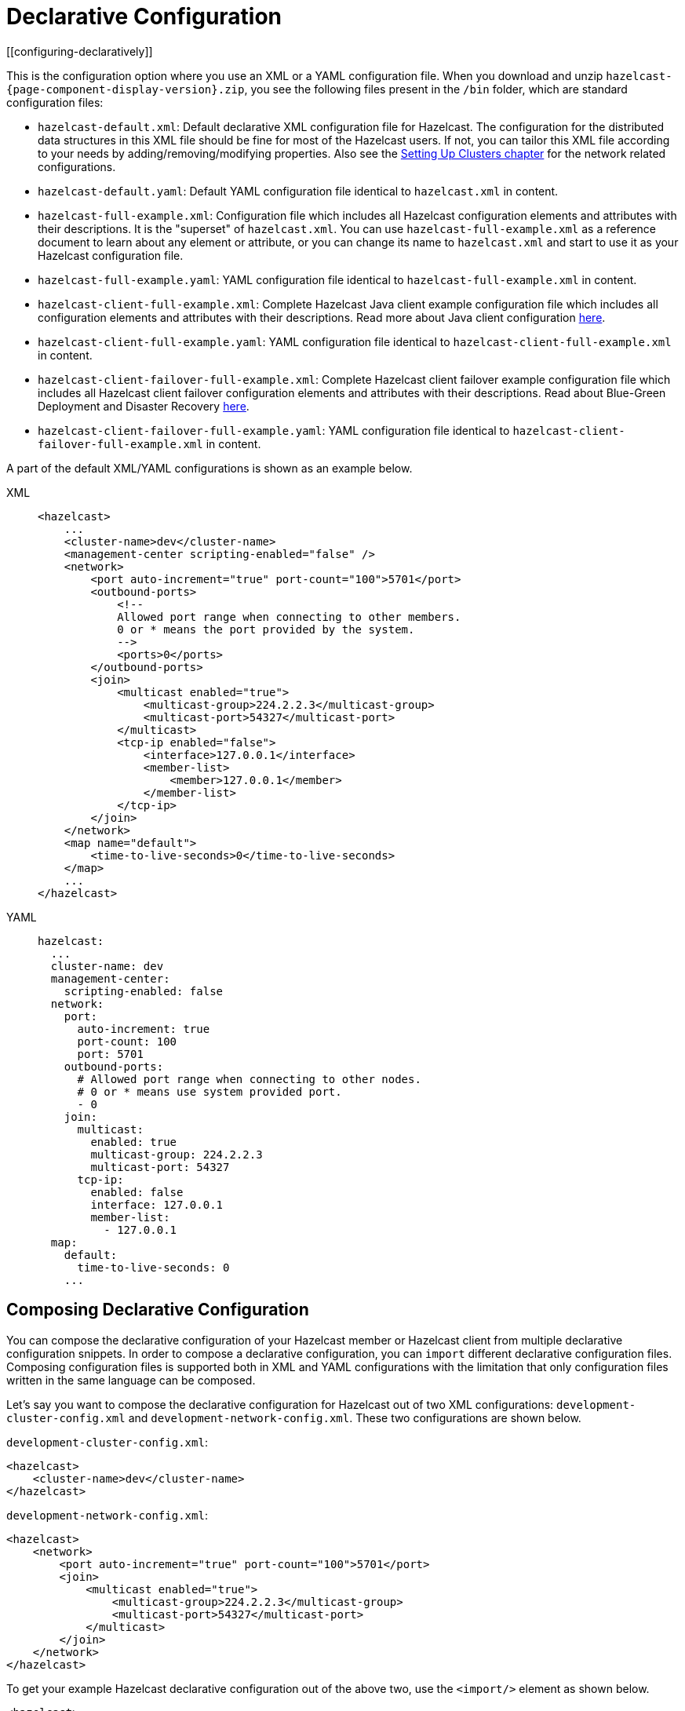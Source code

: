 = Declarative Configuration
[[configuring-declaratively]]

This is the configuration option where you use an XML or a YAML configuration
file. When you download and unzip `hazelcast-{page-component-display-version}.zip`,
you see the following files present in the  `/bin` folder, which are
standard configuration files:

* `hazelcast-default.xml`: Default declarative XML configuration file for Hazelcast.
The configuration for the distributed data structures in this XML file should
be fine for most of the Hazelcast users. If not, you can tailor this XML file according
to your needs by adding/removing/modifying properties. Also see the xref:clusters:setting-up-clusters.adoc[Setting Up Clusters chapter] for the network related configurations.
* `hazelcast-default.yaml`: Default YAML configuration file identical to `hazelcast.xml` in content.
* `hazelcast-full-example.xml`: Configuration file which includes all Hazelcast configuration
elements and attributes with their descriptions. It is the "superset" of `hazelcast.xml`.
You can use `hazelcast-full-example.xml` as a reference document to learn about any element
or attribute, or you can change its name to `hazelcast.xml` and start to use it as your
Hazelcast configuration file.
* `hazelcast-full-example.yaml`: YAML configuration file identical to
`hazelcast-full-example.xml` in content.
* `hazelcast-client-full-example.xml`: Complete Hazelcast Java client example configuration
file which includes all configuration elements and attributes with their descriptions. Read
more about Java client configuration xref:clients:java.adoc#configuring-java-client[here].
* `hazelcast-client-full-example.yaml`: YAML configuration file identical to
`hazelcast-client-full-example.xml` in content.
* `hazelcast-client-failover-full-example.xml`: Complete Hazelcast client failover example
configuration file which includes all Hazelcast client failover configuration elements and
attributes with their descriptions. Read about Blue-Green Deployment and Disaster Recovery
xref:clients:java.adoc#blue-green-deployment-and-disaster-recovery[here].
* `hazelcast-client-failover-full-example.yaml`: YAML configuration file identical to
`hazelcast-client-failover-full-example.xml` in content.

A part of the default XML/YAML configurations is shown as an example below.

[tabs] 
==== 
XML:: 
+ 
-- 
[source,xml]
----
<hazelcast>
    ...
    <cluster-name>dev</cluster-name>
    <management-center scripting-enabled="false" />
    <network>
        <port auto-increment="true" port-count="100">5701</port>
        <outbound-ports>
            <!--
            Allowed port range when connecting to other members.
            0 or * means the port provided by the system.
            -->
            <ports>0</ports>
        </outbound-ports>
        <join>
            <multicast enabled="true">
                <multicast-group>224.2.2.3</multicast-group>
                <multicast-port>54327</multicast-port>
	    </multicast>
	    <tcp-ip enabled="false">
	        <interface>127.0.0.1</interface>
                <member-list>
                    <member>127.0.0.1</member>
                </member-list>
            </tcp-ip>
        </join>
    </network>
    <map name="default">
        <time-to-live-seconds>0</time-to-live-seconds>
    </map>
    ...
</hazelcast>
----
--

YAML::
+
[source,yaml]
----
hazelcast:
  ...
  cluster-name: dev
  management-center:
    scripting-enabled: false
  network:
    port:
      auto-increment: true
      port-count: 100
      port: 5701
    outbound-ports:
      # Allowed port range when connecting to other nodes.
      # 0 or * means use system provided port.
      - 0
    join:
      multicast:
        enabled: true
        multicast-group: 224.2.2.3
        multicast-port: 54327
      tcp-ip:
        enabled: false
        interface: 127.0.0.1
        member-list:
          - 127.0.0.1
  map:
    default:
      time-to-live-seconds: 0
    ...
----
====

[[composing-declarative-configuration]]
== Composing Declarative Configuration

You can compose the declarative configuration of your Hazelcast member or
Hazelcast client from multiple declarative
configuration snippets. In order to compose a declarative configuration, you
can `import` different
declarative configuration files. Composing configuration files is supported both
in XML and YAML configurations with the
limitation that only configuration files written in the same language can be composed.

Let's say you want to compose the declarative configuration for Hazelcast out of two
XML configurations: `development-cluster-config.xml` and `development-network-config.xml`.
These two configurations are shown below.

`development-cluster-config.xml`:

[source,xml]
----
<hazelcast>
    <cluster-name>dev</cluster-name>
</hazelcast>
----

`development-network-config.xml`:

[source,xml]
----
<hazelcast>
    <network>
        <port auto-increment="true" port-count="100">5701</port>
        <join>
            <multicast enabled="true">
                <multicast-group>224.2.2.3</multicast-group>
                <multicast-port>54327</multicast-port>
            </multicast>
        </join>
    </network>
</hazelcast>
----

To get your example Hazelcast declarative configuration out of the above two,
use the `<import/>` element as shown below.

[source,xml]
----
<hazelcast>
    <import resource="development-group-config.xml"/>
    <import resource="development-network-config.xml"/>
</hazelcast>
----

The above example using the YAML configuration files looks like the following:

`development-cluster-config.yaml`:

[source,yaml]
----
hazelcast:
  cluster-name: dev
----

`development-network-config.yaml`:

[source,yaml]
----
hazelcast:
  network:
    port:
      auto-increment: true
      port-count: 100
      port: 5701
    join:
      multicast:
        enabled: true
        multicast-group: 224.2.2.3
        multicast-port: 54327
----

Composing the above two YAML configuration files needs them to be imported as shown below.

[source,yaml]
----
hazelcast:
  import:
    - development-group-config.yaml
    - development-network-config.yaml
----


This feature also applies to the declarative configuration of Hazelcast client.
See the following examples.


`client-cluster-config.xml`:

[source,xml]
----
<hazelcast-client>
    <cluster-name>dev</cluster-name>
</hazelcast-client>
----

`client-network-config.xml`:

[source,xml]
----
<hazelcast-client>
    <network>
        <cluster-members>
            <address>127.0.0.1:7000</address>
        </cluster-members>
    </network>
</hazelcast-client>
----

To get a Hazelcast client declarative configuration from the above two examples,
use the `<import/>` element as shown below.

[source,xml]
----
<hazelcast-client>
    <import resource="client-cluster-config.xml"/>
    <import resource="client-network-config.xml"/>
</hazelcast-client>
----

The same client configuration using the YAML language is shown below.


`client-cluster-config.yaml`:

[source,yaml]
----
hazelcast-client:
  cluster-name: dev
----

`client-network-config.yaml`:

[source,yaml]
----
hazelcast-client:
  network:
    cluster-members:
      - 127.0.0.1:7000
----

Composing a Hazelcast client declarative configuration by importing the above two examples is shown below.

[source,yaml]
----
hazelcast-client:
  import:
    - client-cluster-config.yaml
    - client-network-config.yaml
----


NOTE: Use `<import/>` element on top level of the XML hierarchy.

NOTE: Use the `import` mapping on top level of the YAML hierarchy.

Resources from the classpath and file system may also be used to compose a declarative configuration:

[source,xml]
----
<hazelcast>
    <import resource="file:///etc/hazelcast/development-cluster-config.xml"/> <!-- loaded from filesystem -->
    <import resource="classpath:development-network-config.xml"/>  <!-- loaded from classpath -->
</hazelcast>
----

[source,yaml]
----
hazelcast:
  import:
    # loaded from filesystem
    - file:///etc/hazelcast/development-cluster-config.yaml
    # loaded from classpath
    - classpath:development-network-config.yaml
----

Importing resources with variables in their names is also supported. See the following example snippets:

[source,xml]
----
<hazelcast>
    <import resource="${environment}-cluster-config.xml"/>
    <import resource="${environment}-network-config.xml"/>
</hazelcast>
----

[source,yaml]
----
hazelcast:
  import:
    - ${environment}-cluster-config.yaml
    - ${environment}-network-config.yaml
----

NOTE: See the xref:using-variables.adoc[Using Variables section] to learn how you can set
the configuration elements with variables.

[[configuring-declaratively-yaml]]
== Configuring Declaratively with YAML

You can configure the Hazelcast members and Java clients declaratively with YAML configuration files in
installations of Hazelcast running on Java runtime version 8 or above.

The structure of the YAML configuration follows the structure of the XML configuration.

In the YAML declarative configuration, mappings are used in which the name of the mapping node
needs to be unique within its enclosing mapping. See the following example of configuring two maps in the same configuration file.

In the XML configuration files, we have two `<map>` elements as shown below.

[source,xml]
----
<hazelcast>
    ...
    <map name="map1">
        <!-- map1 configuration -->
    </map>
    <map name="map2">
        <!-- map2 configuration -->
    </map>
    ...
</hazelcast>
----

In the YAML configuration, the map can be configured under a mapping `map` as shown in
the following example.

[source,yaml]
----
hazelcast:
    ...
    map:
        map1:
          # map1 configuration
        map2:
          # map2 configuration
    ...
----

The XML and YAML configurations above define the same maps `map1` and `map2`.
Please note that in the YAML configuration file
there is no `name` node, instead, the name of the map is used as the name of the
mapping for configuring the given map.

There are other configuration entries that have no unique names and are listed in the
same enclosing entry. Examples to this
kind of configurations are listing the member addresses, interfaces in the networking
configurations and defining listeners. The
following example configures listeners to illustrate this.

[source,xml]
----
<hazelcast>
    ...
    <listeners>
        <listener>com.hazelcast.examples.MembershipListener</listener>
        <listener>com.hazelcast.examples.MigrationListener</listener>
        <listener>com.hazelcast.examples.PartitionLostListener</listener>
    </listeners>
    ...
</hazelcast>
----

In the YAML configuration, the listeners are defined as a sequence.

[source,yaml]
----
hazelcast:
  ...
  listeners:
    - com.hazelcast.examples.MembershipListener
    - com.hazelcast.examples.MigrationListener
    - com.hazelcast.examples.PartitionLostListener
  ...
----

Another notable difference between XML and YAML is the lack of the attributes in the
case of YAML. Everything that can be
configured with an attribute in the XML configuration is a scalar node in the YAML
configuration with the same name. See the
following example.

[source,xml]
----
<hazelcast>
    ...
    <network>
        <join>
            <multicast enabled="true">
                <multicast-group>1.2.3.4</multicast-group>
                <!-- other multicast configuration options -->
            </multicast>
        </join>
    </network>
    ...
</hazelcast>
----

In the identical YAML configuration, the `enabled` attribute of the XML
configuration is a scalar node on the same level with
the other items of the multicast configuration.

[source,yaml]
----
hazelcast:
  ...
  network:
    join:
      multicast:
        enabled: true
        multicast-group: 1.2.3.4
        # other multicast configuration options
  ...
----

You can refer to the full example YAML configuration files placed in the `/bin` folder
of the downloadable `hazelcast-{page-component-version}.zip` after unzipping it. Please see the
complete list of the full example YAML configurations link:https://github.com/hazelcast/hazelcast/blob/master/hazelcast/src/main/resources/hazelcast-full-example.yaml[here^].

== Setting the Path to a Configuration File

Before looking for configuration files either in your working directory or in the classpath, Hazelcast checks the `hazelcast.config` system property. For details about precedence, see xref:understanding-configuration.adoc#configuration-precedence[Configuration Precedence].

You may want to use this option if you have configuration files for different environments and you want to start members with different configurations. For example, you may have a test configuration file and a production configuration file.

```
-Dhazelcast.config=`*`<path to the hazelcast.xml or hazelcast.yaml>
```

The path can be a regular one or a classpath reference with the prefix `classpath:`.

[NOTE]
====
The suffix of the filename is used to determine the language of the configuration.
If the suffix is `.xml` the
configuration file is parsed as an
XML configuration file. If it is `.yaml`, the configuration file is parsed as a
YAML configuration file.
====
